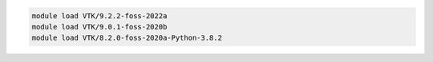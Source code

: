 .. code-block:: console

    module load VTK/9.2.2-foss-2022a
    module load VTK/9.0.1-foss-2020b
    module load VTK/8.2.0-foss-2020a-Python-3.8.2
